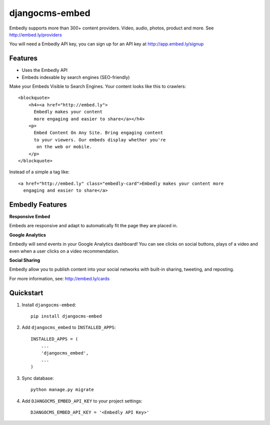 ===============
djangocms-embed
===============


.. image:: http://img.shields.io/pypi/v/djangocms-embed.svg?style=flat-square
    :target: https://pypi.python.org/pypi/djangocms-embed/
    :alt: Latest Version

.. image:: http://img.shields.io/pypi/dm/djangocms-embed.svg?style=flat-square
    :target: https://pypi.python.org/pypi/djangocms-embed/
    :alt: Downloads

.. image:: http://img.shields.io/pypi/l/djangocms-embed.svg?style=flat-square
    :target: https://pypi.python.org/pypi/djangocms-embed/
    :alt: License


Embedly supports more than 300+ content providers. Video, audio, photos, product and more. See http://embed.ly/providers

You will need a Embedly API key, you can sign up for an API key at http://app.embed.ly/signup

Features
--------

* Uses the Embedly API
* Embeds indexable by search engines (SEO-friendly)

Make your Embeds Visible to Search Engines. Your content looks like this to crawlers::

    <blockquote>
        <h4><a href="http://embed.ly">
          Embedly makes your content
          more engaging and easier to share</a></h4>
        <p>
          Embed Content On Any Site. Bring engaging content
          to your viewers. Our embeds display whether you're
           on the web or mobile.
        </p>
    </blockquote>

Instead of a simple a tag like::

  <a href="http://embed.ly" class="embedly-card">Embedly makes your content more
    engaging and easier to share</a>


Embedly Features
----------------

**Responsive Embed**

Embeds are responsive and adapt to automatically fit the page they are placed in.

**Google Analytics**

Embedly will send events in your Google Analytics dashboard! You can see clicks on social buttons, plays of a video and even when a user clicks on a video recommendation.

**Social Sharing**

Embedly allow you to publish content into your social networks with built-in sharing, tweeting, and reposting.

For more information, see: http://embed.ly/cards

Quickstart
----------

1. Install ``djangocms-embed``::

    pip install djangocms-embed

2. Add ``djangocms_embed`` to ``INSTALLED_APPS``::

    INSTALLED_APPS = (
        ...
        'djangocms_embed',
        ...
    )

3. Sync database::

    python manage.py migrate


4. Add ``DJANGOCMS_EMBED_API_KEY`` to your project settings::

    DJANGOCMS_EMBED_API_KEY = '<Embedly API Key>'


